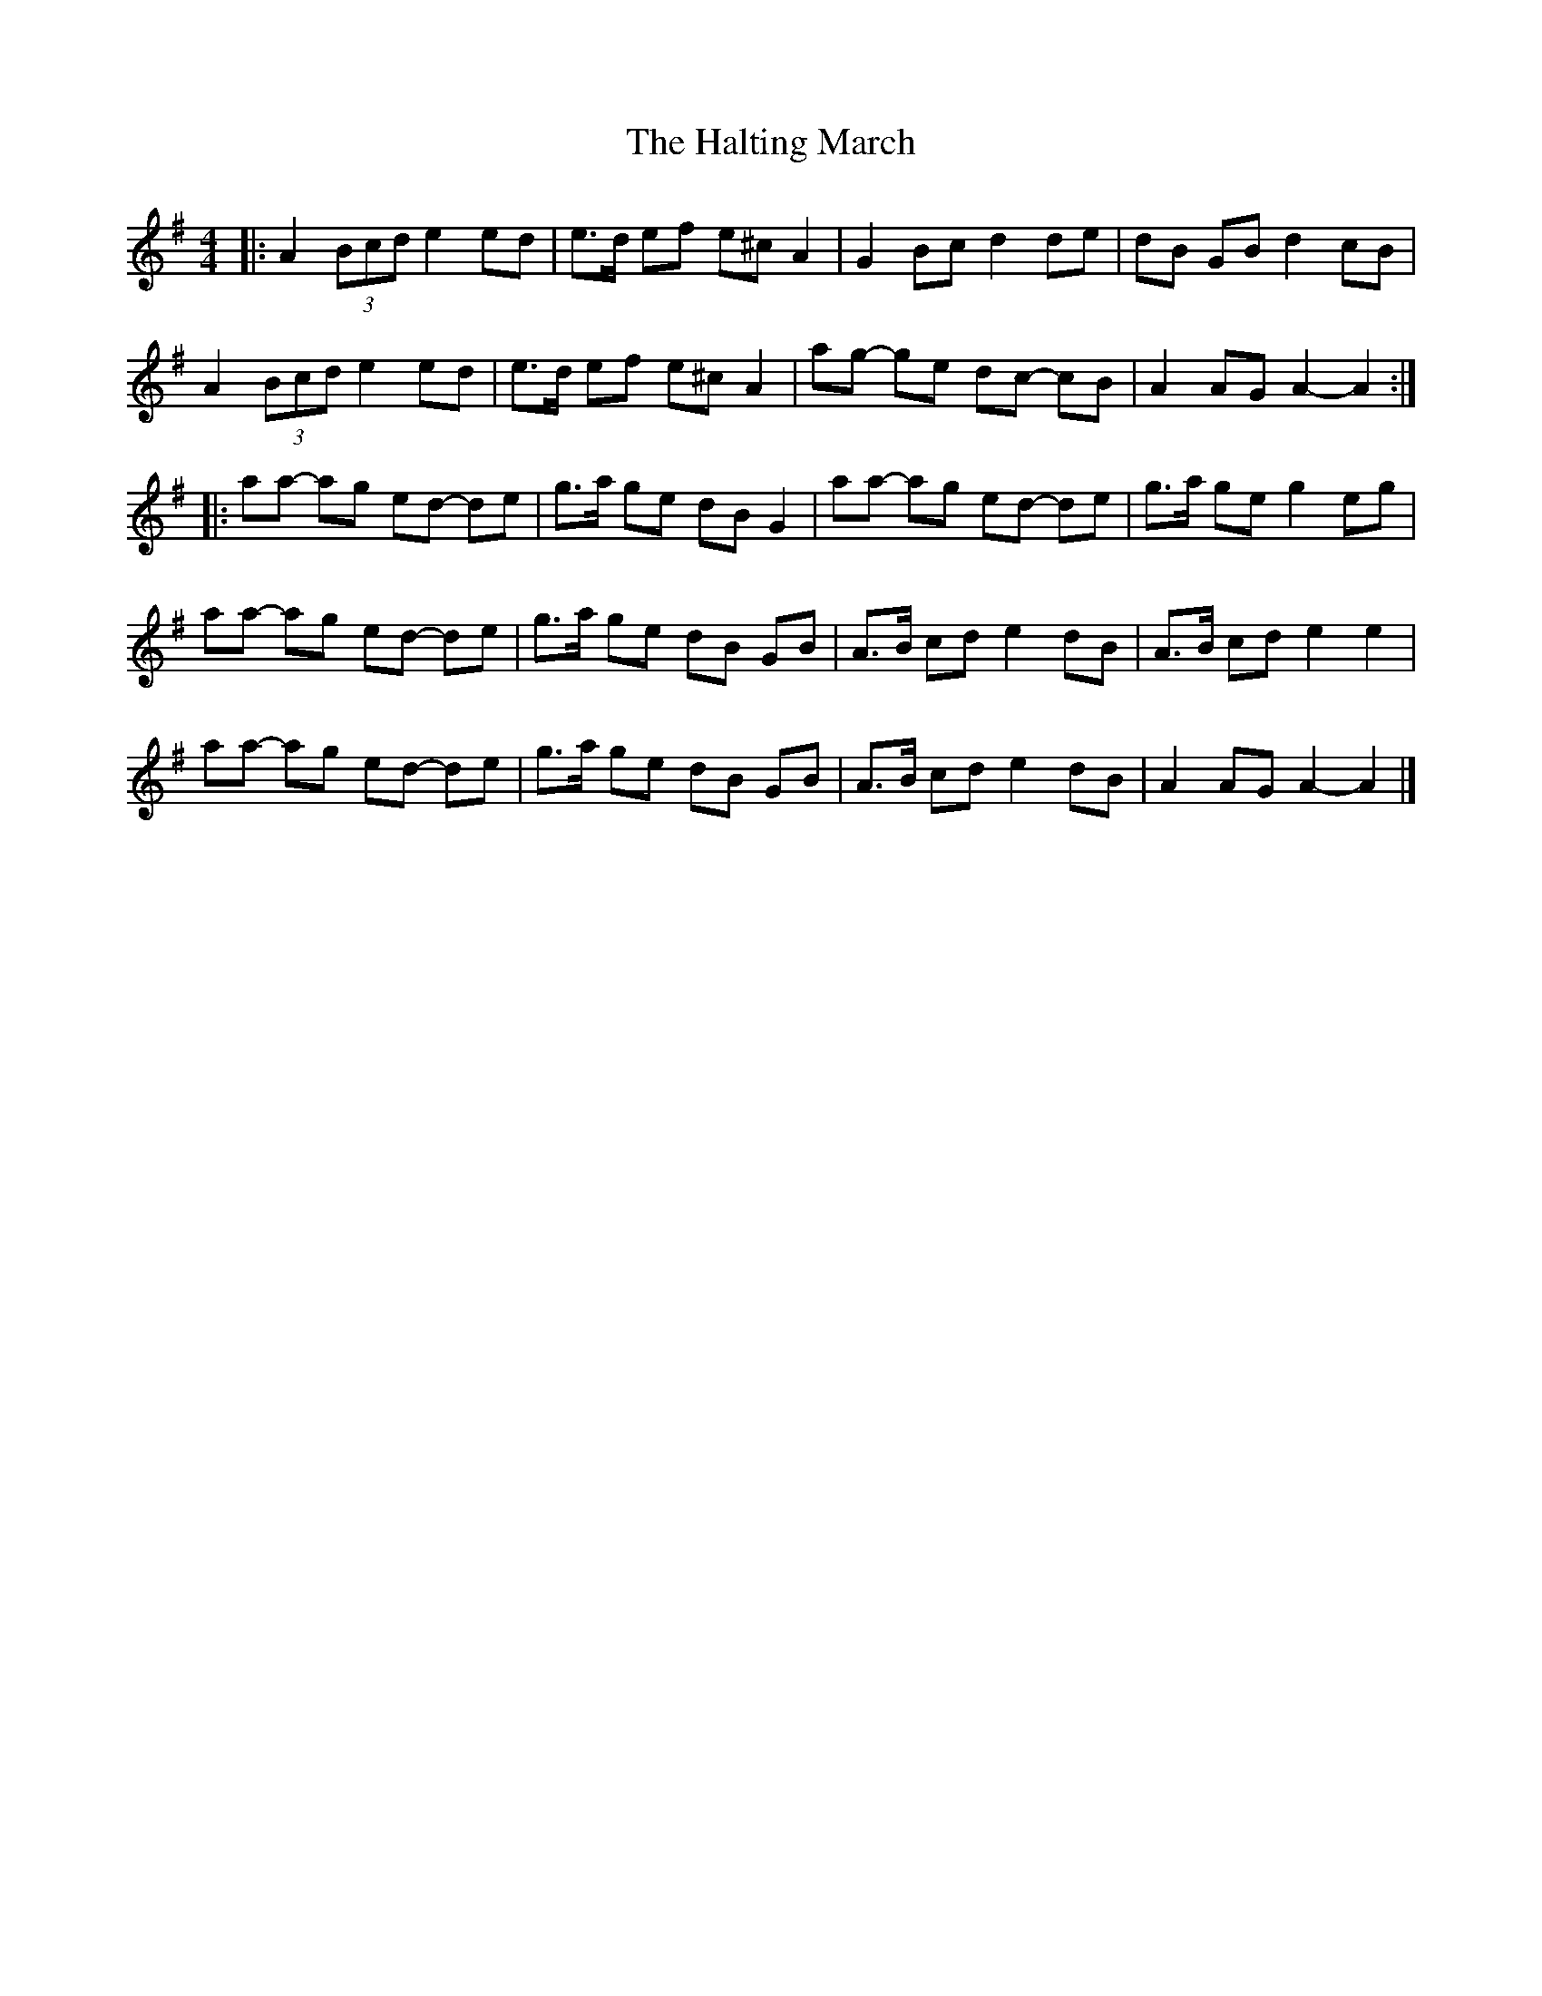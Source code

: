 X: 3
T: Halting March, The
Z: ceolachan
S: https://thesession.org/tunes/1330#setting23545
R: barndance
M: 4/4
L: 1/8
K: Ador
|: A2 (3Bcd e2 ed | e>d ef e^c A2 | G2 Bc d2 de | dB GB d2 cB |
A2 (3Bcd e2 ed | e>d ef e^c A2 | ag- ge dc- cB | A2 AG A2- A2 :|
|: aa- ag ed- de | g>a ge dB G2 | aa- ag ed- de | g>a ge g2 eg |
aa- ag ed- de | g>a ge dB GB | A>B cd e2 dB | A>B cd e2 e2 |
aa- ag ed- de | g>a ge dB GB | A>B cd e2 dB | A2 AG A2- A2 |]
